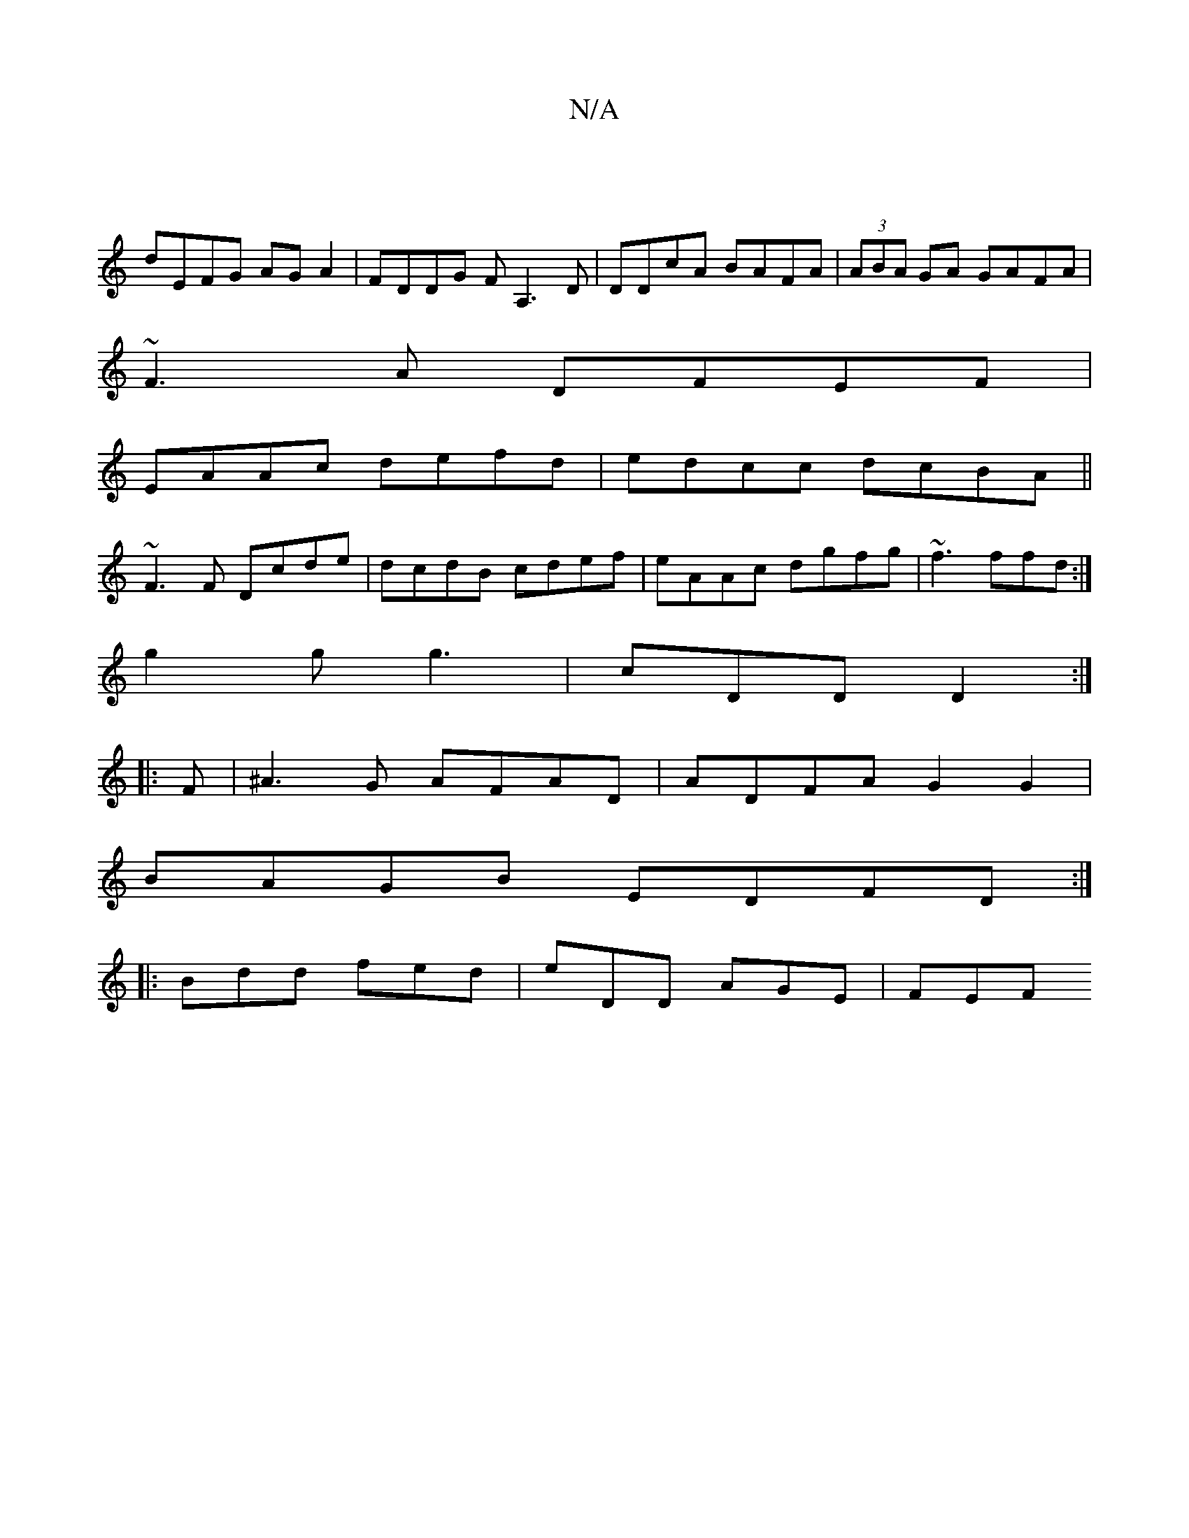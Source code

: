 X:1
T:N/A
M:4/4
R:N/A
K:Cmajor
|
dEFG AGA2|FDDG FA,3D|DDcA BAFA|(3ABA GA GAFA |
~F3A DFEF|
EAAc defd|edcc dcBA||
~F3F Dcde|dcdB cdef|eAAc dgfg|~f3 ffd:|
g2g g3|cDD D2 :|
|:F|^A3G AFAD|ADFA G2G2|
BAGB EDFD:|
|: Bdd fed | eDD AGE|FEF